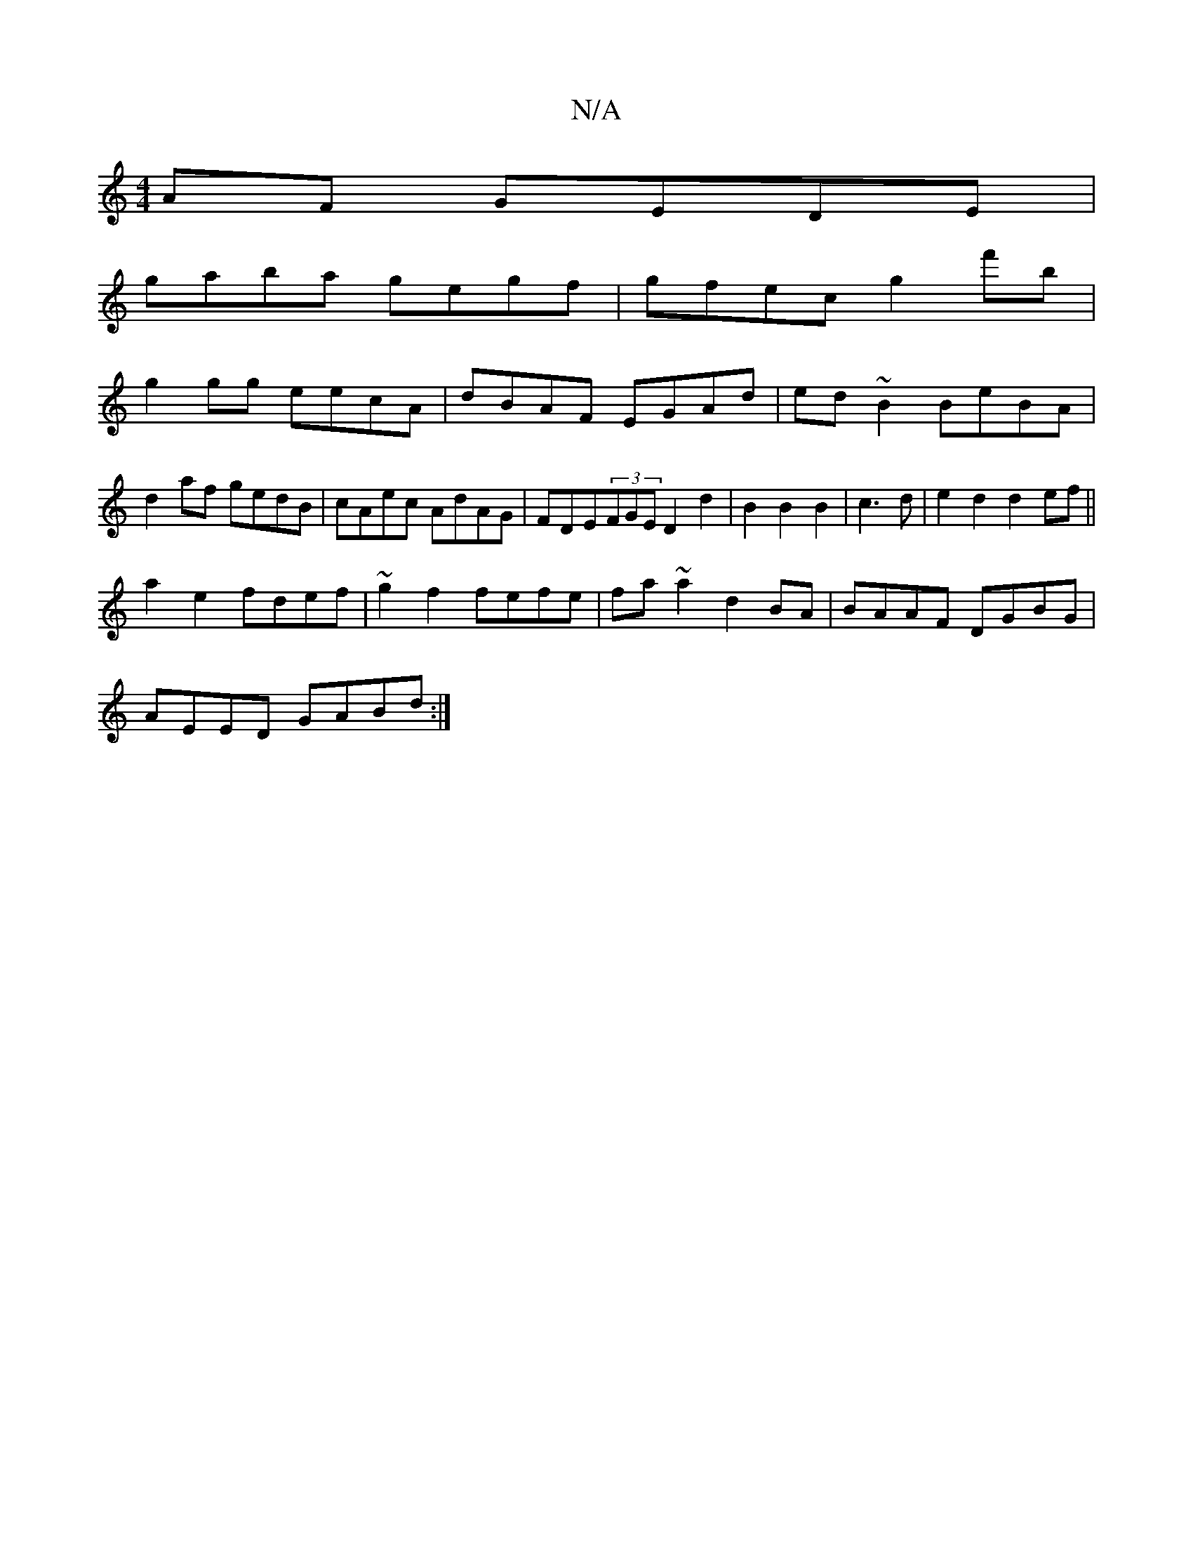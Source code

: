 X:1
T:N/A
M:4/4
R:N/A
K:Cmajor
AF GEDE |
gaba gegf| gfec g2f'b |
g2 gg eecA | dBAF EGAd | ed~B2 BeBA|
d2af gedB|cAec AdAG|FDE(3FGE D2 d2|B2 B2 B2 | c3d|e2d2 d2ef||
a2 e2 fdef | ~g2 f2 fefe|fa~a2 d2BA|BAAF DGBG|
AEED GABd :|

A2AA f